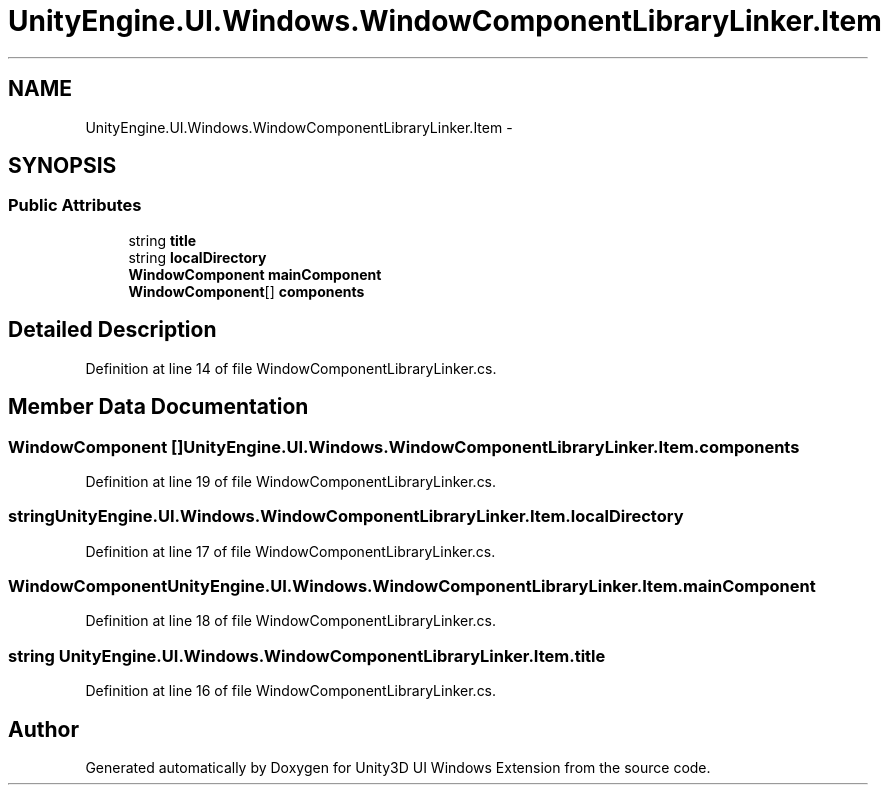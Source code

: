 .TH "UnityEngine.UI.Windows.WindowComponentLibraryLinker.Item" 3 "Fri Apr 3 2015" "Version version 0.8a" "Unity3D UI Windows Extension" \" -*- nroff -*-
.ad l
.nh
.SH NAME
UnityEngine.UI.Windows.WindowComponentLibraryLinker.Item \- 
.SH SYNOPSIS
.br
.PP
.SS "Public Attributes"

.in +1c
.ti -1c
.RI "string \fBtitle\fP"
.br
.ti -1c
.RI "string \fBlocalDirectory\fP"
.br
.ti -1c
.RI "\fBWindowComponent\fP \fBmainComponent\fP"
.br
.ti -1c
.RI "\fBWindowComponent\fP[] \fBcomponents\fP"
.br
.in -1c
.SH "Detailed Description"
.PP 
Definition at line 14 of file WindowComponentLibraryLinker\&.cs\&.
.SH "Member Data Documentation"
.PP 
.SS "\fBWindowComponent\fP [] UnityEngine\&.UI\&.Windows\&.WindowComponentLibraryLinker\&.Item\&.components"

.PP
Definition at line 19 of file WindowComponentLibraryLinker\&.cs\&.
.SS "string UnityEngine\&.UI\&.Windows\&.WindowComponentLibraryLinker\&.Item\&.localDirectory"

.PP
Definition at line 17 of file WindowComponentLibraryLinker\&.cs\&.
.SS "\fBWindowComponent\fP UnityEngine\&.UI\&.Windows\&.WindowComponentLibraryLinker\&.Item\&.mainComponent"

.PP
Definition at line 18 of file WindowComponentLibraryLinker\&.cs\&.
.SS "string UnityEngine\&.UI\&.Windows\&.WindowComponentLibraryLinker\&.Item\&.title"

.PP
Definition at line 16 of file WindowComponentLibraryLinker\&.cs\&.

.SH "Author"
.PP 
Generated automatically by Doxygen for Unity3D UI Windows Extension from the source code\&.
